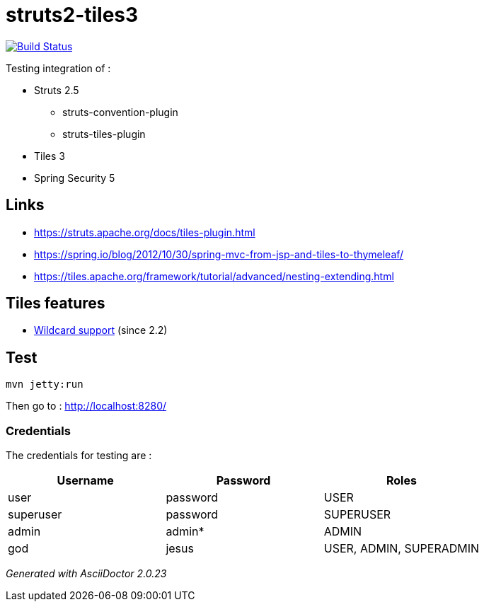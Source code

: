 = struts2-tiles3

image:https://travis-ci.org/ghusta/struts2-tiles3.svg?branch=security-scan["Build Status", link="https://travis-ci.org/ghusta/struts2-tiles3"]

Testing integration of :

* Struts 2.5
    ** struts-convention-plugin
    ** struts-tiles-plugin
* Tiles 3
* Spring Security 5

== Links

* https://struts.apache.org/docs/tiles-plugin.html[https://struts.apache.org/docs/tiles-plugin.html]
* https://spring.io/blog/2012/10/30/spring-mvc-from-jsp-and-tiles-to-thymeleaf/[https://spring.io/blog/2012/10/30/spring-mvc-from-jsp-and-tiles-to-thymeleaf/]
* https://tiles.apache.org/framework/tutorial/advanced/nesting-extending.html[https://tiles.apache.org/framework/tutorial/advanced/nesting-extending.html]

== Tiles features

* https://tiles.apache.org/framework/tutorial/advanced/wildcard.html[Wildcard support] (since 2.2)

== Test

    mvn jetty:run

Then go to : http://localhost:8280/

=== Credentials

The credentials for testing are :

|===
| Username | Password | Roles

| user
| password
| USER

| superuser
| password
| SUPERUSER

| admin
| admin*
| ADMIN

| god
| jesus
| USER, ADMIN, SUPERADMIN
|===

_Generated with AsciiDoctor {asciidoctor-version}_